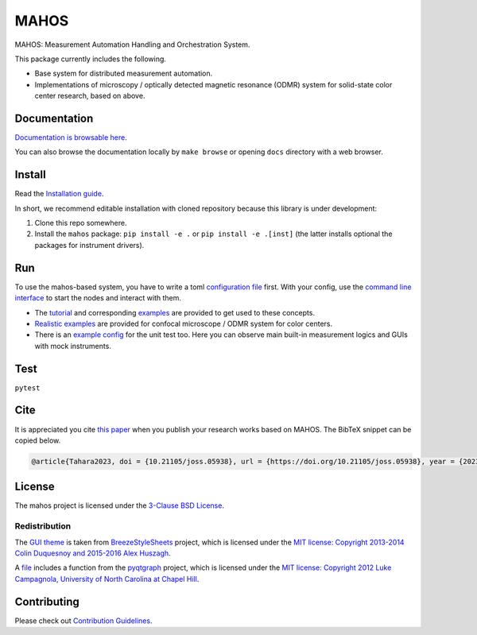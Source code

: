 #####
MAHOS
#####

|build_badge| |paper_badge|

.. |build_badge| image:: https://github.com/ToyotaCRDL/mahos/actions/workflows/build.yaml/badge.svg

.. |paper_badge| image:: https://joss.theoj.org/papers/10.21105/joss.05938/status.svg
   :target: https://doi.org/10.21105/joss.05938

MAHOS: Measurement Automation Handling and Orchestration System.

This package currently includes the following.

- Base system for distributed measurement automation.
- Implementations of microscopy / optically detected magnetic resonance (ODMR) system
  for solid-state color center research, based on above.

Documentation
=============

`Documentation is browsable here <https://toyotacrdl.github.io/mahos/>`_.

You can also browse the documentation locally by ``make browse`` or
opening ``docs`` directory with a web browser.

Install
=======

Read the `Installation guide <https://toyotacrdl.github.io/mahos/installation.html>`_.

In short, we recommend editable installation with cloned repository
because this library is under development:

#. Clone this repo somewhere.
#. Install the ``mahos`` package: ``pip install -e .`` or ``pip install -e .[inst]``
   (the latter installs optional the packages for instrument drivers).

Run
===

To use the mahos-based system, you have to write a toml `configuration file <https://toyotacrdl.github.io/mahos/conf.html>`_ first.
With your config, use the `command line interface <https://toyotacrdl.github.io/mahos/cli.html>`_ to start the nodes and interact with them.

- The `tutorial <https://toyotacrdl.github.io/mahos/tutorial.html>`_ and corresponding `examples <https://github.com/ToyotaCRDL/mahos/tree/main/examples>`_ are provided to get used to these concepts.
- `Realistic examples <https://github.com/ToyotaCRDL/mahos/tree/main/examples/cfm>`_ are provided for confocal microscope / ODMR system for color centers.
- There is an `example config <https://github.com/ToyotaCRDL/mahos/blob/main/tests/conf.toml>`_ for the unit test too.
  Here you can observe main built-in measurement logics and GUIs with mock instruments.

Test
====

``pytest``

Cite
====

It is appreciated you cite `this paper <https://doi.org/10.21105/joss.05938>`_ when you publish
your research works based on MAHOS. The BibTeX snippet can be copied below.

.. code-block:: bibtex

  @article{Tahara2023, doi = {10.21105/joss.05938}, url = {https://doi.org/10.21105/joss.05938}, year = {2023}, publisher = {The Open Journal}, volume = {8}, number = {91}, pages = {5938}, author = {Kosuke Tahara}, title = {MAHOS: Measurement Automation Handling and Orchestration System}, journal = {Journal of Open Source Software} }

License
=======

The mahos project is licensed under the `3-Clause BSD License <https://github.com/ToyotaCRDL/mahos/blob/main/LICENSE>`_.

Redistribution
--------------

The `GUI theme <https://github.com/ToyotaCRDL/mahos/tree/main/mahos/gui/breeze_resources>`_ is taken from `BreezeStyleSheets <https://github.com/Alexhuszagh/BreezeStyleSheets>`_ project,
which is licensed under the `MIT license: Copyright 2013-2014 Colin Duquesnoy and 2015-2016 Alex Huszagh <https://github.com/Alexhuszagh/BreezeStyleSheets/blob/main/LICENSE.md>`_.

A `file <https://github.com/ToyotaCRDL/mahos/blob/main/mahos/util/unit.py>`_ includes a function from the `pyqtgraph <https://github.com/pyqtgraph/pyqtgraph>`_ project,
which is licensed under the `MIT license: Copyright 2012 Luke Campagnola, University of North Carolina at Chapel Hill <https://github.com/pyqtgraph/pyqtgraph/blob/master/LICENSE.txt>`_.

Contributing
============

Please check out `Contribution Guidelines <https://toyotacrdl.github.io/mahos/contributing.html>`_.
